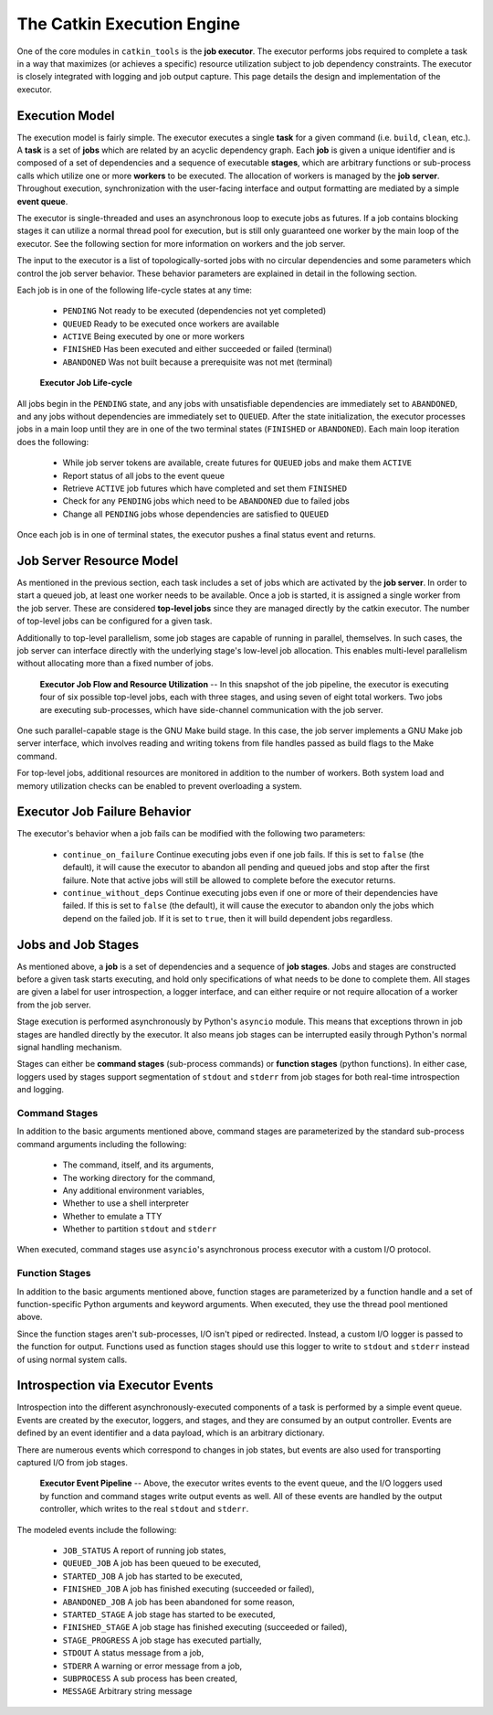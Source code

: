 The Catkin Execution Engine
===========================

One of the core modules in ``catkin_tools`` is the **job executor**.
The executor performs jobs required to complete a task in a way that maximizes (or achieves a specific) resource utilization subject to job dependency constraints.
The executor is closely integrated with logging and job output capture.
This page details the design and implementation of the executor.

Execution Model
^^^^^^^^^^^^^^^

The execution model is fairly simple.
The executor executes a single **task** for a given command (i.e.
``build``, ``clean``, etc.).
A **task** is a set of **jobs** which are related by an acyclic dependency graph.
Each **job** is given a unique identifier and is composed of a set of dependencies and a sequence of executable **stages**, which are arbitrary functions or sub-process calls which utilize one or more **workers** to be executed.
The allocation of workers is managed by the **job server**.
Throughout execution, synchronization with the user-facing interface and output formatting are mediated by a simple **event queue**.

The executor is single-threaded and uses an asynchronous loop to execute jobs as futures.
If a job contains blocking stages it can utilize a normal thread pool for execution, but is still only guaranteed one worker by the main loop of the executor.
See the following section for more information on workers and the job server.

The input to the executor is a list of topologically-sorted jobs with no circular dependencies and some parameters which control the job server behavior.
These behavior parameters are explained in detail in the following section.

Each job is in one of the following life-cycle states at any time:

  - ``PENDING`` Not ready to be executed (dependencies not yet completed)
  - ``QUEUED`` Ready to be executed once workers are available
  - ``ACTIVE`` Being executed by one or more workers
  - ``FINISHED`` Has been executed and either succeeded or failed (terminal)
  - ``ABANDONED`` Was not built because a prerequisite was not met (terminal)

.. figure:: executor_job_lifecycle.svg
   :scale: 50 %
   :alt: Executor Job Life-cycle

   **Executor Job Life-cycle**

All jobs begin in the ``PENDING`` state, and any jobs with unsatisfiable dependencies are immediately set to ``ABANDONED``, and any jobs without dependencies are immediately set to ``QUEUED``.
After the state initialization, the executor processes jobs in a main loop until they are in one of the two terminal states (``FINISHED`` or ``ABANDONED``).
Each main loop iteration does the following:

  - While job server tokens are available, create futures for ``QUEUED`` jobs     and make them ``ACTIVE`` 
  - Report status of all jobs to the event queue
  - Retrieve ``ACTIVE`` job futures which have completed and set them     ``FINISHED`` 
  - Check for any ``PENDING`` jobs which need to be ``ABANDONED`` due to failed     jobs 
  - Change all ``PENDING`` jobs whose dependencies are satisfied to ``QUEUED``

Once each job is in one of terminal states, the executor pushes a final status event and returns.

Job Server Resource Model
^^^^^^^^^^^^^^^^^^^^^^^^^

As mentioned in the previous section, each task includes a set of jobs which are activated by the **job server**.
In order to start a queued job, at least one worker needs to be available.
Once a job is started, it is assigned a single worker from the job server.
These are considered **top-level jobs** since they are managed directly by the catkin executor.
The number of top-level jobs can be configured for a given task.

Additionally to top-level parallelism, some job stages are capable of running in parallel, themselves.
In such cases, the job server can interface directly with the underlying stage's low-level job allocation.
This enables multi-level parallelism without allocating more than a fixed number of jobs.

.. figure:: executor_job_resources.svg
   :scale: 50 %
   :alt: Executor job resources

   **Executor Job Flow and Resource Utilization** -- In this snapshot of the job pipeline, the executor is executing four of six possible top-level jobs, each with three stages, and using seven of eight total workers. Two jobs are executing sub-processes, which have side-channel communication with the job server.

One such parallel-capable stage is the GNU Make build stage.
In this case, the job server implements a GNU Make job server interface, which involves reading and writing tokens from file handles passed as build flags to the Make command.

For top-level jobs, additional resources are monitored in addition to the number of workers.
Both system load and memory utilization checks can be enabled to prevent overloading a system.

Executor Job Failure Behavior
^^^^^^^^^^^^^^^^^^^^^^^^^^^^^

The executor's behavior when a job fails can be modified with the following two parameters: 

  - ``continue_on_failure`` Continue executing jobs even if one job fails.
    If this is set to ``false`` (the default), it will cause the executor to abandon all pending and queued jobs and stop after the first failure.
    Note that active jobs will still be allowed to complete before the executor returns.
  - ``continue_without_deps`` Continue executing jobs even if one     or more of their dependencies have failed.
    If this is set to ``false`` (the default), it will cause the executor to abandon only the jobs which depend on the failed job.
    If it is set to ``true``, then it will build dependent jobs regardless.

Jobs and Job Stages
^^^^^^^^^^^^^^^^^^^

As mentioned above, a **job** is a set of dependencies and a sequence of **job stages**.
Jobs and stages are constructed before a given task starts executing, and hold only specifications of what needs to be done to complete them.
All stages are given a label for user introspection, a logger interface, and can either require or not require allocation of a worker from the job server.

Stage execution is performed asynchronously by Python's ``asyncio`` module.
This means that exceptions thrown in job stages are handled directly by the executor.
It also means job stages can be interrupted easily through Python's normal signal handling mechanism.

Stages can either be **command stages** (sub-process commands) or **function stages** (python functions).
In either case, loggers used by stages support segmentation of ``stdout`` and ``stderr`` from job stages for both real-time introspection and logging.


Command Stages
~~~~~~~~~~~~~~~

In addition to the basic arguments mentioned above, command stages are parameterized by the standard sub-process command arguments including the following: 

  - The command, itself, and its arguments,
  - The working directory for the command,
  - Any additional environment variables,
  - Whether to use a shell interpreter
  - Whether to emulate a TTY
  - Whether to partition ``stdout`` and ``stderr``

When executed, command stages use ``asyncio``'s asynchronous process executor with a custom I/O protocol.

Function Stages
~~~~~~~~~~~~~~~

In addition to the basic arguments mentioned above, function stages are parameterized by a function handle and a set of function-specific Python arguments and keyword arguments.
When executed, they use the thread pool mentioned above.

Since the function stages aren't sub-processes, I/O isn't piped or redirected.
Instead, a custom I/O logger is passed to the function for output.
Functions used as function stages should use this logger to write to ``stdout`` and ``stderr`` instead of using normal system calls.

Introspection via Executor Events
^^^^^^^^^^^^^^^^^^^^^^^^^^^^^^^^^

Introspection into the different asynchronously-executed components of a task is performed by a simple event queue.
Events are created by the executor, loggers, and stages, and they are consumed by an output controller.
Events are defined by an event identifier and a data payload, which is an arbitrary dictionary.

There are numerous events which correspond to changes in job states, but events are also used for transporting captured I/O from job stages.

.. figure:: executor_events.svg
   :scale: 50 %
   :alt: Executor Event Pipeline

   **Executor Event Pipeline** -- Above, the executor writes events to the event queue, and the I/O loggers used by function and command stages write output events as well. All of these events are handled by the output controller, which writes to the real ``stdout`` and ``stderr``.

The modeled events include the following:

  - ``JOB_STATUS``  A report of running job states,
  - ``QUEUED_JOB``  A job has been queued to be executed,
  - ``STARTED_JOB``  A job has started to be executed,
  - ``FINISHED_JOB``  A job has finished executing (succeeded or failed),
  - ``ABANDONED_JOB``  A job has been abandoned for some reason,
  - ``STARTED_STAGE``  A job stage has started to be executed,
  - ``FINISHED_STAGE``  A job stage has finished executing (succeeded or failed),
  - ``STAGE_PROGRESS``  A job stage has executed partially,
  - ``STDOUT``  A status message from a job,
  - ``STDERR``  A warning or error message from a job,
  - ``SUBPROCESS`` A sub process has been created,
  - ``MESSAGE``  Arbitrary string message
